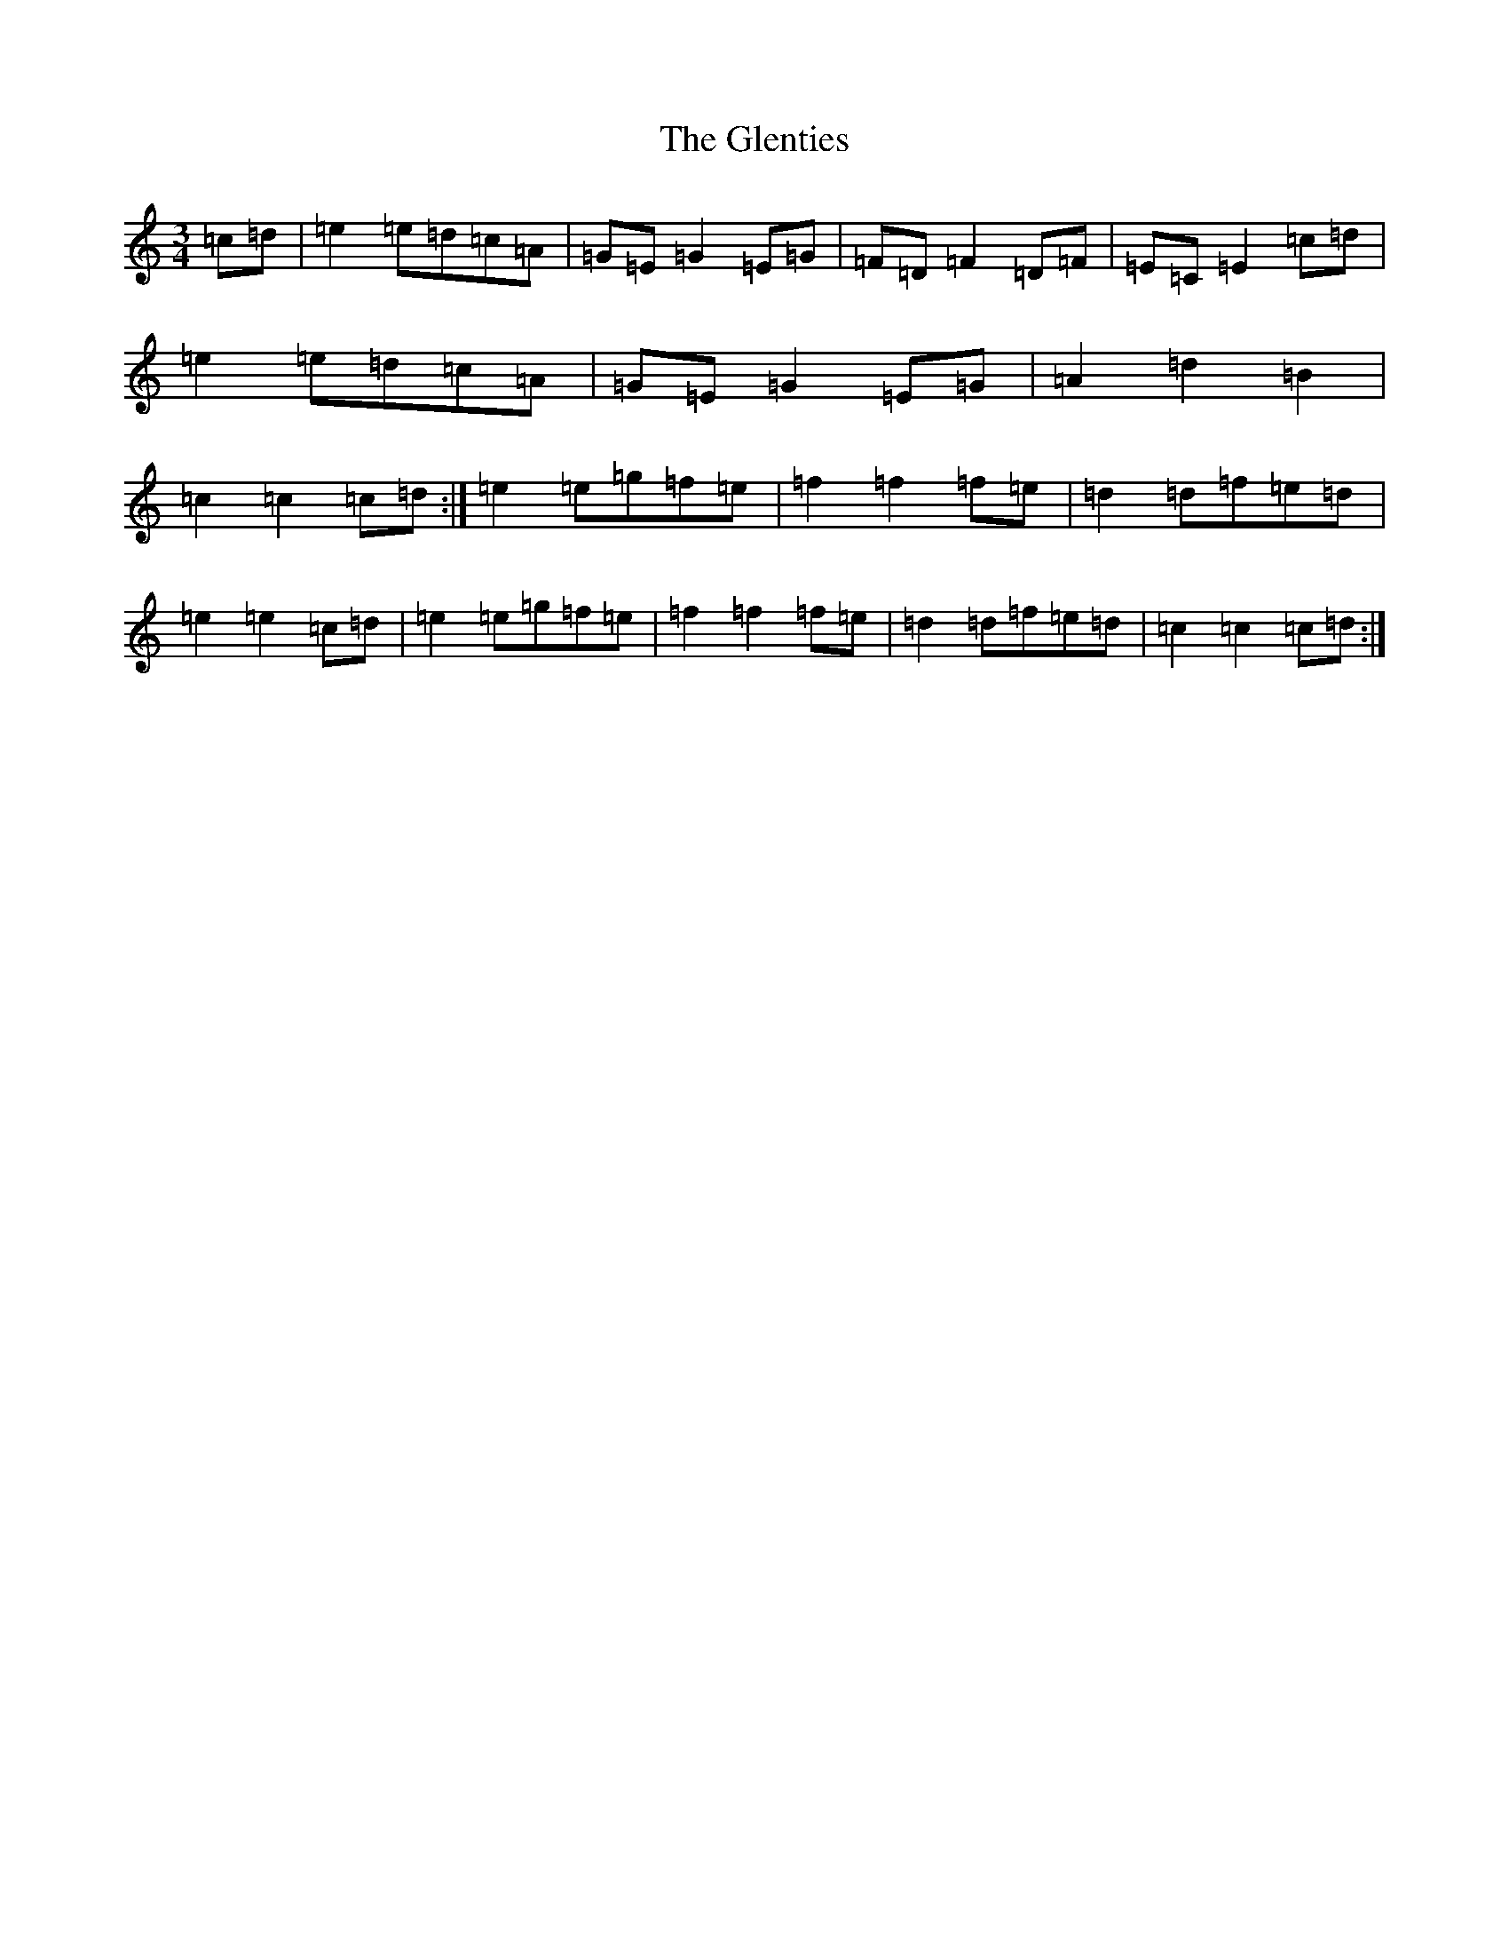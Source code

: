 X: 11251
T: Glenties, The
S: https://thesession.org/tunes/1332#setting22756
R: mazurka
M:3/4
L:1/8
K: C Major
=c=d|=e2=e=d=c=A|=G=E=G2=E=G|=F=D=F2=D=F|=E=C=E2=c=d|=e2=e=d=c=A|=G=E=G2=E=G|=A2=d2=B2|=c2=c2=c=d:|=e2=e=g=f=e|=f2=f2=f=e|=d2=d=f=e=d|=e2=e2=c=d|=e2=e=g=f=e|=f2=f2=f=e|=d2=d=f=e=d|=c2=c2=c=d:|